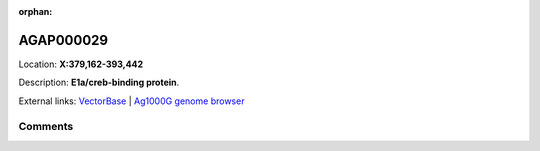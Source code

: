 :orphan:



AGAP000029
==========

Location: **X:379,162-393,442**



Description: **E1a/creb-binding protein**.

External links:
`VectorBase <https://www.vectorbase.org/Anopheles_gambiae/Gene/Summary?g=AGAP000029>`_ |
`Ag1000G genome browser <https://www.malariagen.net/apps/ag1000g/phase1-AR3/index.html?genome_region=X:379162-393442#genomebrowser>`_





Comments
--------


.. raw:: html

    <div id="disqus_thread"></div>
    <script>
    
    var disqus_config = function () {
        this.page.identifier = '/gene/AGAP000029';
    };
    
    (function() { // DON'T EDIT BELOW THIS LINE
    var d = document, s = d.createElement('script');
    s.src = 'https://agam-selection-atlas.disqus.com/embed.js';
    s.setAttribute('data-timestamp', +new Date());
    (d.head || d.body).appendChild(s);
    })();
    </script>
    <noscript>Please enable JavaScript to view the <a href="https://disqus.com/?ref_noscript">comments.</a></noscript>


